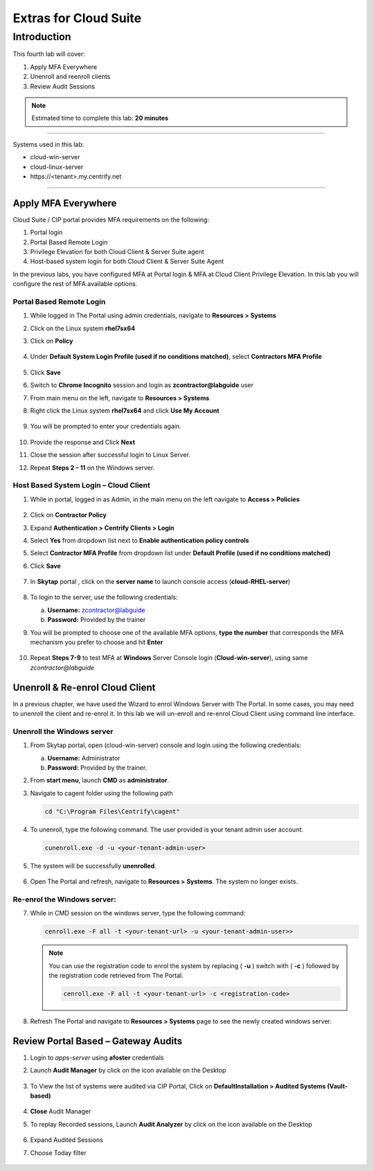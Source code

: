 .. _cl4:

----------------------
Extras for Cloud Suite
----------------------

Introduction
------------

This fourth lab will cover:

1. Apply MFA Everywhere
2. Unenroll and reenroll clients
3. Review Audit Sessions

.. note::
    Estimated time to complete this lab: **20 minutes**

------

Systems used in this lab:

- cloud-win-server
- cloud-linux-server
- \https://<tenant>.my.centrify.net

------

Apply MFA Everywhere
********************

Cloud Suite / CIP portal provides MFA requirements on the following:

1. Portal login
2. Portal Based Remote Login
3. Privilege Elevation for both Cloud Client & Server Suite agent
4. Host-based system login for both Cloud Client & Server Suite Agent

In the previous labs, you have configured MFA at Portal login & MFA at Cloud Client Privilege Elevation. In this lab you will configure the rest of MFA available options.

Portal Based Remote Login
^^^^^^^^^^^^^^^^^^^^^^^^^

1. While logged in The Portal using admin credentials, navigate to **Resources > Systems**
2. Click on the Linux system **rhel7sx64**
3. Click on **Policy**

   .. figure:: images/lab-001.png

4. Under **Default System Login Profile (used if no conditions matched)**, select **Contractors MFA Profile**

   .. figure:: images/lab-002.png

5. Click **Save**
6. Switch to **Chrome Incognito** session and login as **zcontractor@labguide** user
7. From main menu on the left, navigate to **Resources > Systems**
8. Right click the Linux system **rhel7sx64** and click **Use My Account**

   .. figure:: images/lab-003.png

9. You will be prompted to enter your credentials again.

   .. figure:: images/lab-004.png

   .. figure:: images/lab-005.png

10. Provide the response and Click **Next**
11. Close the session after successful login to Linux Server.
12. Repeat **Steps 2 – 11** on the Windows server.

Host Based System Login – Cloud Client
^^^^^^^^^^^^^^^^^^^^^^^^^^^^^^^^^^^^^^

1. While in portal, logged in as Admin, in the main menu on the left navigate to **Access > Policies**

   .. figure:: images/lab-006.png

2. Click on **Contractor Policy**
3. Expand **Authentication > Centrify Clients > Login**
4. Select **Yes** from dropdown list next to **Enable authentication policy controls**
5. Select **Contractor MFA Profile** from dropdown list under **Default Profile (used if no conditions matched)**
6. Click **Save**

   .. figure:: images/lab-007.png

7. In **Skytap** portal , click on the **server name** to launch console access (**cloud-RHEL-server**)

   .. figure:: images/lab-008.png

8. To login to the server, use the following credentials:

   a. **Username:** zcontractor@labguide
   b. **Password:** Provided by the trainer
9. You will be prompted to choose one of the available MFA options, **type the number** that corresponds the MFA mechanism you prefer to choose and hit **Enter**

   .. figure:: images/lab-009.png

10. Repeat **Steps 7-9** to test MFA at **Windows** Server Console login (**Cloud-win-server**), using same *zcontractor@labguide*

    .. figure:: images/lab-010.png

Unenroll & Re-enrol Cloud Client
********************************

In a previous chapter, we have used the Wizard to enrol Windows Server with The Portal. In some cases, you may need to unenroll the client and re-enrol it. In this lab we will un-enroll and re-enrol Cloud Client using command line interface.

Unenroll the Windows server
^^^^^^^^^^^^^^^^^^^^^^^^^^^

1. From Skytap portal, open (cloud-win-server) console and login using the following credentials:
   
   a. **Username:** Administrator
   b. **Password:** Provided by the trainer.

2. From **start menu**, launch **CMD** as **administrator**.
3. Navigate to cagent folder using the following path

   .. code-block:: powershell

       cd "C:\Program Files\Centrify\cagent"

   .. figure:: images/lab-011.png


4. To unenroll, type the following command. The user provided is your tenant admin user account.

   .. code-block:: powershell

       cunenroll.exe -d -u <your-tenant-admin-user>

5. The system will be successfully **unenrolled**.

   .. figure:: images/lab-012.png

6. Open The Portal and refresh, navigate to **Resources > Systems**. The system no longer exists.

Re-enrol the Windows server:
^^^^^^^^^^^^^^^^^^^^^^^^^^^^

7. While in CMD session on the windows server, type the following command:

   .. code-block:: powershell

       cenroll.exe -F all -t <your-tenant-url> -u <your-tenant-admin-user>>

   .. figure:: images/lab-013.png

   .. Note:: 
       You can use the registration code to enrol the system by replacing ( **-u** ) switch with ( **-c** ) followed by the registration code retrieved from The Portal.

       .. code-block:: powershell

           cenroll.exe -F all -t <your-tenant-url> -c <registration-code>

8. Refresh The Portal and navigate to **Resources > Systems** page to see the newly created windows server.

Review Portal Based – Gateway Audits
************************************

1. Login to *apps-server* using **afoster** credentials
2. Launch **Audit Manager** by click on the icon available on the Desktop
   
   .. figure:: images/lab-014.png

3. To View the list of systems were audited via CIP Portal, Click on **DefaultInstallation > Audited Systems (Vault-based)**

   .. figure:: images/lab-015.png

4. **Close** Audit Manager
5. To replay Recorded sessions, Launch **Audit Analyzer** by click on the icon available on the Desktop

   .. figure:: images/lab-016.png

6. Expand Audited Sessions
7. Choose Today filter

   .. figure:: images/lab-017.png

   .. figure:: images/lab-018.png


.. raw:: html

    <hr><CENTER>
    <H2 style="color:#00FF59">This concludes this lab</font>
    </CENTER>